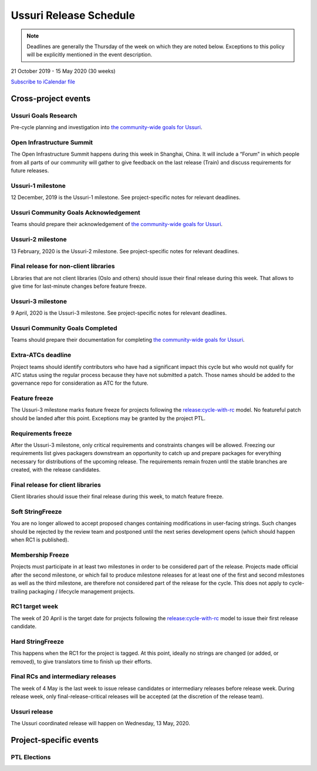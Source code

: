 =======================
Ussuri Release Schedule
=======================

.. note::

   Deadlines are generally the Thursday of the week on which they are noted
   below. Exceptions to this policy will be explicitly mentioned in the event
   description.

21 October 2019 - 15 May 2020 (30 weeks)

.. datatemplate::
   :source: schedule.yaml
   :template: schedule_table.tmpl

.. ics::
   :source: schedule.yaml
   :name: Ussuri

`Subscribe to iCalendar file <schedule.ics>`_

Cross-project events
====================

.. _u-goals-research:

Ussuri Goals Research
---------------------

Pre-cycle planning and investigation into `the community-wide goals
for Ussuri <https://governance.openstack.org/tc/goals/ussuri/index.html>`__.

.. _u-summit:

Open Infrastructure Summit
--------------------------

The Open Infrastructure Summit happens during this week in Shanghai, China. It
will include a “Forum” in which people from all parts of our community will
gather to give feedback on the last release (Train) and discuss requirements
for future releases.

.. _u-1:

Ussuri-1 milestone
------------------

12 December, 2019 is the Ussuri-1 milestone. See project-specific notes for
relevant deadlines.

.. _u-goals-ack:

Ussuri Community Goals Acknowledgement
--------------------------------------

Teams should prepare their acknowledgement of `the community-wide
goals for Ussuri
<https://governance.openstack.org/tc/goals/ussuri/index.html>`__.

.. _u-2:

Ussuri-2 milestone
------------------

13 February, 2020 is the Ussuri-2 milestone. See project-specific notes for
relevant deadlines.

.. _u-final-lib:

Final release for non-client libraries
--------------------------------------

Libraries that are not client libraries (Oslo and others) should issue their
final release during this week. That allows to give time for last-minute
changes before feature freeze.

.. _u-3:

Ussuri-3 milestone
------------------

9 April, 2020 is the Ussuri-3 milestone. See project-specific notes for
relevant deadlines.

.. _u-goals-complete:

Ussuri Community Goals Completed
--------------------------------

Teams should prepare their documentation for completing `the
community-wide goals for Ussuri
<https://governance.openstack.org/tc/goals/ussuri/index.html>`__.

.. _u-extra-atcs:

Extra-ATCs deadline
-------------------
Project teams should identify contributors who have had a significant impact
this cycle but who would not qualify for ATC status using the regular process
because they have not submitted a patch. Those names should be added to the
governance repo for consideration as ATC for the future.

.. _u-ff:

Feature freeze
--------------

The Ussuri-3 milestone marks feature freeze for projects following the
`release:cycle-with-rc`_ model. No featureful patch should be landed
after this point. Exceptions may be granted by the project PTL.

.. _release:cycle-with-rc: https://releases.openstack.org/reference/release_models.html#cycle-with-rc

.. _u-rf:

Requirements freeze
-------------------

After the Ussuri-3 milestone, only critical requirements and constraints changes
will be allowed. Freezing our requirements list gives packagers downstream an
opportunity to catch up and prepare packages for everything necessary for
distributions of the upcoming release. The requirements remain frozen until the
stable branches are created, with the release candidates.

.. _u-final-clientlib:

Final release for client libraries
----------------------------------

Client libraries should issue their final release during this week, to match
feature freeze.

.. _u-soft-sf:

Soft StringFreeze
-----------------

You are no longer allowed to accept proposed changes containing modifications
in user-facing strings. Such changes should be rejected by the review team and
postponed until the next series development opens (which should happen when RC1
is published).

.. _u-mf:

Membership Freeze
-----------------

Projects must participate in at least two milestones in order to be considered
part of the release. Projects made official after the second milestone, or
which fail to produce milestone releases for at least one of the first and
second milestones as well as the third milestone, are therefore not considered
part of the release for the cycle. This does not apply to cycle-trailing
packaging / lifecycle management projects.

.. _u-rc1:

RC1 target week
---------------

The week of 20 April is the target date for projects following the
`release:cycle-with-rc`_ model to issue their first release candidate.

.. _u-hard-sf:

Hard StringFreeze
-----------------

This happens when the RC1 for the project is tagged. At this point, ideally
no strings are changed (or added, or removed), to give translators time to
finish up their efforts.

.. _u-finalrc:

Final RCs and intermediary releases
-----------------------------------

The week of 4 May is the last week to issue release candidates or
intermediary releases before release week. During release week, only
final-release-critical releases will be accepted (at the discretion of the
release team).

.. _u-final:

Ussuri release
--------------

The Ussuri coordinated release will happen on Wednesday, 13 May, 2020.

Project-specific events
=======================

PTL Elections
-------------

